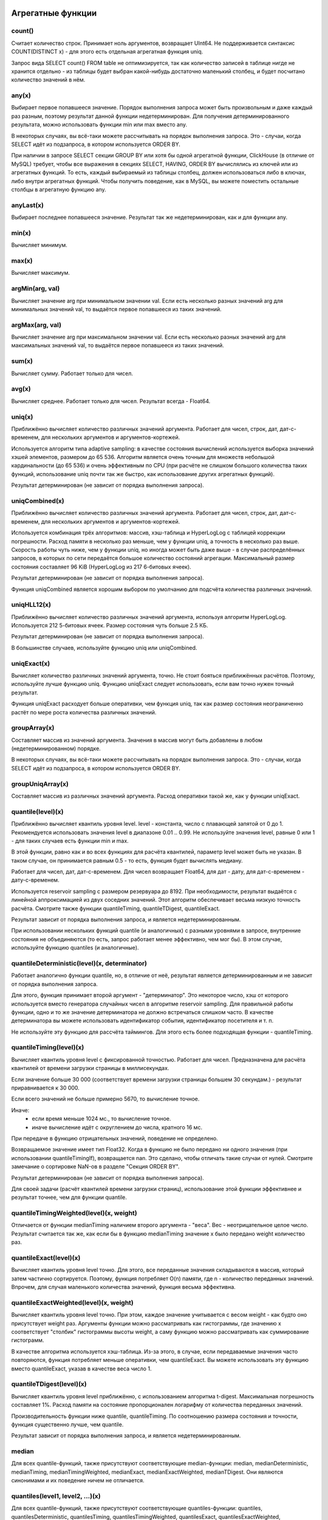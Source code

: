 Агрегатные функции
==================

count()
-------
Считает количество строк. Принимает ноль аргументов, возвращает UInt64.
Не поддерживается синтаксис COUNT(DISTINCT x) - для этого есть отдельная агрегатная функция uniq.

Запрос вида SELECT count() FROM table не оптимизируется, так как количество записей в таблице нигде не хранится отдельно - из таблицы будет выбран какой-нибудь достаточно маленький столбец, и будет посчитано количество значений в нём.

any(x)
------
Выбирает первое попавшееся значение.
Порядок выполнения запроса может быть произвольным и даже каждый раз разным, поэтому результат данной функции недетерминирован.
Для получения детерминированного результата, можно использовать функции min или max вместо any.

В некоторых случаях, вы всё-таки можете рассчитывать на порядок выполнения запроса. Это - случаи, когда SELECT идёт из подзапроса, в котором используется ORDER BY.

При наличии в запросе SELECT секции GROUP BY или хотя бы одной агрегатной функции, ClickHouse (в отличие от MySQL) требует, чтобы все выражения в секциях SELECT, HAVING, ORDER BY вычислялись из ключей или из агрегатных функций. То есть, каждый выбираемый из таблицы столбец, должен использоваться либо в ключах, либо внутри агрегатных функций. Чтобы получить поведение, как в MySQL, вы можете поместить остальные столбцы в агрегатную функцию any.

anyLast(x)
----------
Выбирает последнее попавшееся значение.
Результат так же недетерминирован, как и для функции any.

min(x)
------
Вычисляет минимум.

max(x)
------
Вычисляет максимум.

argMin(arg, val)
----------------
Вычисляет значение arg при минимальном значении val. Если есть несколько разных значений arg для минимальных значений val, то выдаётся первое попавшееся из таких значений.

argMax(arg, val)
----------------
Вычисляет значение arg при максимальном значении val. Если есть несколько разных значений arg для максимальных значений val, то выдаётся первое попавшееся из таких значений.

sum(x)
------
Вычисляет сумму.
Работает только для чисел.

avg(x)
------
Вычисляет среднее.
Работает только для чисел.
Результат всегда - Float64.

uniq(x)
-------
Приближённо вычисляет количество различных значений аргумента. Работает для чисел, строк, дат, дат-с-временем, для нескольких аргументов и аргументов-кортежей.

Используется алгоритм типа adaptive sampling: в качестве состояния вычислений используется выборка значений хэшей элементов, размером до 65 536.
Алгоритм является очень точным для множеств небольшой кардинальности (до 65 536) и очень эффективным по CPU (при расчёте не слишком большого количества таких функций, использование uniq почти так же быстро, как использование других агрегатных функций).

Результат детерминирован (не зависит от порядка выполнения запроса).

uniqCombined(x)
---------------
Приближённо вычисляет количество различных значений аргумента. Работает для чисел, строк, дат, дат-с-временем, для нескольких аргументов и аргументов-кортежей.

Используется комбинация трёх алгоритмов: массив, хэш-таблица и HyperLogLog с таблицей коррекции погрешности. Расход памяти в несколько раз меньше, чем у функции uniq, а точность в несколько раз выше. Скорость работы чуть ниже, чем у функции uniq, но иногда может быть даже выше - в случае распределённых запросов, в которых по сети передаётся большое количество состояний агрегации. Максимальный размер состояния составляет 96 KiB (HyperLogLog из 217 6-битовых ячеек).

Результат детерминирован (не зависит от порядка выполнения запроса).

Функция uniqCombined является хорошим выбором по умолчанию для подсчёта количества различных значений.

uniqHLL12(x)
------------
Приближённо вычисляет количество различных значений аргумента, используя алгоритм HyperLogLog.
Используется 212 5-битовых ячеек. Размер состояния чуть больше 2.5 КБ.

Результат детерминирован (не зависит от порядка выполнения запроса).

В большинстве случаев, используйте функцию uniq или uniqCombined.

uniqExact(x)
------------
Вычисляет количество различных значений аргумента, точно.
Не стоит бояться приближённых расчётов. Поэтому, используйте лучше функцию uniq.
Функцию uniqExact следует использовать, если вам точно нужен точный результат.

Функция uniqExact расходует больше оперативки, чем функция uniq, так как размер состояния неограниченно растёт по мере роста количества различных значений.

groupArray(x)
-------------
Составляет массив из значений аргумента.
Значения в массив могут быть добавлены в любом (недетерминированном) порядке.

В некоторых случаях, вы всё-таки можете рассчитывать на порядок выполнения запроса. Это - случаи, когда SELECT идёт из подзапроса, в котором используется ORDER BY.

groupUniqArray(x)
-----------------
Составляет массив из различных значений аргумента. Расход оперативки такой же, как у функции uniqExact.

quantile(level)(x)
------------------
Приближённо вычисляет квантиль уровня level. level - константа, число с плавающей запятой от 0 до 1.
Рекомендуется использовать значения level в диапазоне 0.01 .. 0.99.
Не используйте значения level, равные 0 или 1 - для таких случаев есть функции min и max.

В этой функции, равно как и во всех функциях для расчёта квантилей, параметр level может быть не указан. В таком случае, он принимается равным 0.5 - то есть, функция будет вычислять медиану.

Работает для чисел, дат, дат-с-временем.
Для чисел возвращает Float64, для дат - дату, для дат-с-временем - дату-с-временем.

Используется reservoir sampling с размером резервуара до 8192.
При необходимости, результат выдаётся с линейной аппроксимацией из двух соседних значений.
Этот алгоритм обеспечивает весьма низкую точность расчёта. Смотрите также функции quantileTiming, quantileTDigest, quantileExact.

Результат зависит от порядка выполнения запроса, и является недетерминированным.

При использовании нескольких функций quantile (и аналогичных) с разными уровнями в запросе, внутренние состояния не объединяются (то есть, запрос работает менее эффективно, чем мог бы). В этом случае, используйте функцию quantiles (и аналогичные).

quantileDeterministic(level)(x, determinator)
---------------------------------------------
Работает аналогично функции quantile, но, в отличие от неё, результат является детерминированным и не зависит от порядка выполнения запроса.

Для этого, функция принимает второй аргумент - "детерминатор". Это некоторое число, хэш от которого используется вместо генератора случайных чисел в алгоритме reservoir sampling. Для правильной работы функции, одно и то же значение детерминатора не должно встречаться слишком часто. В качестве детерминатора вы можете использовать идентификатор события, идентификатор посетителя и т. п.

Не используйте эту функцию для рассчёта таймингов. Для этого есть более подходящая функции - quantileTiming.

quantileTiming(level)(x)
------------------------
Вычисляет квантиль уровня level с фиксированной точностью.
Работает для чисел. Предназначена для расчёта квантилей от времени загрузки страницы в миллисекундах.

Если значение больше 30 000 (соответствует времени загрузки страницы большем 30 секундам.) - результат приравнивается к 30 000.

Если всего значений не больше примерно 5670, то вычисление точное.

Иначе:
 * если время меньше 1024 мс., то вычисление точное.
 * иначе вычисление идёт с округлением до числа, кратного 16 мс.

При передаче в функцию отрицательных значений, поведение не определено.

Возвращаемое значение имеет тип Float32. Когда в функцию не было передано ни одного значения (при использовании quantileTimingIf), возвращается nan. Это сделано, чтобы отличать такие случаи от нулей. Смотрите замечание о сортировке NaN-ов в разделе "Секция ORDER BY".

Результат детерминирован (не зависит от порядка выполнения запроса).

Для своей задачи (расчёт квантилей времени загрузки страниц), использование этой функции эффективнее и результат точнее, чем для функции quantile.

quantileTimingWeighted(level)(x, weight)
----------------------------------------
Отличается от функции medianTiming наличием второго аргумента - "веса". Вес - неотрицательное целое число.
Результат считается так же, как если бы в функцию medianTiming значение x было передано weight количество раз.

quantileExact(level)(x)
-----------------------
Вычисляет квантиль уровня level точно. Для этого, все переданные значения складываются в массив, который затем частично сортируется. Поэтому, функция потребляет O(n) памяти, где n - количество переданных значений. Впрочем, для случая маленького количества значений, функция весьма эффективна.

quantileExactWeighted(level)(x, weight)
---------------------------------------
Вычисляет квантиль уровня level точно. При этом, каждое значение учитывается с весом weight - как будто оно присутствует weight раз. Аргументы функции можно рассматривать как гистограммы, где значению x соответствует "столбик" гистограммы высоты weight, а саму функцию можно рассматривать как суммирование гистограмм.

В качестве алгоритма используется хэш-таблица. Из-за этого, в случае, если передаваемые значения часто повторяются, функция потребляет меньше оперативки, чем quantileExact. Вы можете использовать эту функцию вместо quantileExact, указав в качестве веса число 1.

quantileTDigest(level)(x)
-------------------------
Вычисляет квантиль уровня level приближённо, с использованием алгоритма t-digest. Максимальная погрешность составляет 1%. Расход памяти на состояние пропорционален логарифму от количества переданных значений.

Производительность функции ниже quantile, quantileTiming. По соотношению размера состояния и точности, функция существенно лучше, чем quantile.

Результат зависит от порядка выполнения запроса, и является недетерминированным.

median
------
Для всех quantile-функций, также присутствуют соответствующие median-функции: median, medianDeterministic, medianTiming, medianTimingWeighted, medianExact, medianExactWeighted, medianTDigest. Они являются синонимами и их поведение ничем не отличается.

quantiles(level1, level2, ...)(x)
---------------------------------
Для всех quantile-функций, также присутствуют соответствующие quantiles-функции: quantiles, quantilesDeterministic, quantilesTiming, quantilesTimingWeighted, quantilesExact, quantilesExactWeighted, quantilesTDigest. Эти функции за один проход вычисляют все квантили перечисленных уровней и возвращают массив вычисленных значений.

varSamp(x)
----------
Вычисляет величину Σ((x - x̅)2) / (n - 1), где n - размер выборки, x̅ - среднее значение x.

Она представляет собой несмещённую оценку дисперсии случайной величины, если переданные в функцию значения являются выборкой этой случайной величины.

Возвращает Float64. В случае, когда n <= 1, возвращается +∞.

varPop(x)
---------
Вычисляет величину Σ((x - x̅)2) / n, где n - размер выборки, x̅ - среднее значение x.

То есть, дисперсию для множества значений. Возвращает Float64.

stddevSamp(x)
-------------
Результат равен квадратному корню от varSamp(x).


stddevPop(x)
------------
Результат равен квадратному корню от varPop(x).


covarSamp(x, y)
---------------
Вычисляет величину Σ((x - x̅)(y - y̅)) / (n - 1).

Возвращает Float64. В случае, когда n <= 1, возвращается +∞.

covarPop(x, y)
--------------
Вычисляет величину Σ((x - x̅)(y - y̅)) / n.

corr(x, y)
----------
Вычисляет коэффициент корреляции Пирсона: Σ((x - x̅)(y - y̅)) / sqrt(Σ((x - x̅)2) * Σ((y - y̅)2)).

Параметрические агрегатные функции
==================================
Некоторые агрегатные функции могут принимать не только столбцы-аргументы (по которым производится свёртка), но и набор параметров - констант для инициализации. Синтаксис - две пары круглых скобок вместо одной. Первая - для параметров, вторая - для аргументов.

sequenceMatch(pattern)(time, cond1, cond2, ...)
-----------------------------------------------
Сопоставление с образцом для цепочки событий.

``pattern`` - строка, содержащая шаблон для сопоставления. Шаблон похож на регулярное выражение.

``time`` - время события, тип DateTime

``cond1``, ``cond2`` ... - от одного до 32 аргументов типа UInt8 - признаков, было ли выполнено некоторое условие для события.

Функция собирает в оперативке последовательность событий. Затем производит проверку на соответствие этой последовательности шаблону.
Возвращает UInt8 - 0, если шаблон не подходит и 1, если шаблон подходит.

Пример: ``sequenceMatch('(?1).*(?2)')(EventTime, URL LIKE '%company%', URL LIKE '%cart%')``

- была ли цепочка событий, в которой посещение страницы с адресом, содержащим company было раньше по времени посещения страницы с адресом, содержащим cart.

Это вырожденный пример. Его можно записать с помощью других агрегатных функций:
::

  minIf(EventTime, URL LIKE '%company%') < maxIf(EventTime, URL LIKE '%cart%').

Но в более сложных случаях, такого решения нет.

Синтаксис шаблонов:

``(?1)`` - ссылка на условие (вместо 1 - любой номер);

``.*`` - произвольное количество любых событий;

``(?t>=1800)`` - условие на время;

за указанное время допускается любое количество любых событий;

вместо >= могут использоваться операторы <, >, <=;

вместо 1800 может быть любое число;

События, произошедшие в одну секунду, могут оказаться в цепочке в произвольном порядке. От этого может зависеть результат работы функции.

sequenceCount(pattern)(time, cond1, cond2, ...)
-----------------------------------------------
Аналогично функции sequenceMatch, но возвращает не факт наличия цепочки событий, а UInt64 - количество найденных цепочек.
Цепочки ищутся без перекрытия. То есть, следующая цепочка может начаться только после окончания предыдущей.

uniqUpTo(N)(x)
--------------
Вычисляет количество различных значений аргумента, если оно меньше или равно N.
В случае, если количество различных значений аргумента больше N, возвращает N + 1.

Рекомендуется использовать для маленьких N - до 10. Максимальное значение N - 100.

Для состояния агрегатной функции используется количество оперативки равное 1 + N * размер одного значения байт.
Для строк запоминается некриптографический хэш, имеющий размер 8 байт. То есть, для строк вычисление приближённое.

Функция также работает для нескольких аргументов.

Работает максимально быстро за исключением патологических случаев, когда используется большое значение N и количество уникальных значений чуть меньше N.

Пример применения:
::

  Задача: показывать в отчёте только поисковые фразы, по которым было хотя бы 5 уникальных посетителей.
  Решение: пишем в запросе GROUP BY SearchPhrase HAVING uniqUpTo(4)(UserID) >= 5

Комбинаторы агрегатных функций
==============================
К имени агрегатной функции может быть приписан некоторый суффикс. При этом, работа агрегатной функции некоторым образом модифицируется.
Существуют комбинаторы If и Array. Смотрите разделы ниже.

Комбинатор -If. Условные агрегатные функции
-------------------------------------------
К имени любой агрегатной функции может быть приписан суффикс -If. В этом случае, агрегатная функция принимает ещё один дополнительный аргумент - условие (типа UInt8). Агрегатная функция будет обрабатывать только те строки, для которых условие сработало. Если условие ни разу не сработало - возвращается некоторое значение по умолчанию (обычно - нули, пустые строки).

Примеры: ``sumIf(column, cond)``, ``countIf(cond)``, ``avgIf(x, cond)``, ``quantilesTimingIf(level1, level2)(x, cond)``, ``argMinIf(arg, val, cond)`` и т. п.

С помощью условных агрегатных функций, вы можете вычислить агрегаты сразу для нескольких условий, не используя подзапросы и JOIN-ы.
Например, в Яндекс.Метрике, условные агрегатные функции используются для реализации функциональности сравнения сегментов.

Комбинатор -Array. Агрегатные функции для аргументов-массивов
-------------------------------------------------------------
К имени любой агрегатной функции может быть приписан суффикс -Array. В этом случае, агрегатная функция вместо аргументов типов T принимает аргументы типов Array(T) (массивы). Если агрегатная функция принимает несколько аргументов, то это должны быть массивы одинаковых длин. При обработке массивов, агрегатная функция работает, как исходная агрегатная функция по всем элементам массивов.

Пример 1: ``sumArray(arr)`` - просуммировать все элементы всех массивов arr. В данном примере можно было бы написать проще: ``sum(arraySum(arr))``.

Пример 2: ``uniqArray(arr)`` - посчитать количество уникальных элементов всех массивов arr. Это можно было бы сделать проще: ``uniq(arrayJoin(arr))``, но не всегда есть возможность добавить arrayJoin в запрос.

Комбинаторы -If и -Array можно сочетать. При этом, должен сначала идти Array, а потом If. Примеры: uniqArrayIf(arr, cond),  quantilesTimingArrayIf(level1, level2)(arr, cond). Из-за такого порядка получается, что аргумент cond не должен быть массивом.

Комбинатор -State.
------------------
В случае применения этого комбинатора, агрегатная функция возвращает не готовое значение (например, в случае функции uniq - количество уникальных значений), а промежуточное состояние агрегации (например, в случае функции uniq - хэш-таблицу для рассчёта количества уникальных значений), которое имеет тип AggregateFunction(...) и может использоваться для дальнейшей обработки или может быть сохранено в таблицу для последующей доагрегации - смотрите разделы "AggregatingMergeTree" и "функции для работы с промежуточными состояниями агрегации".

Комбинатор -Merge.
------------------
В случае применения этого комбинатора, агрегатная функция будет принимать в качестве аргумента промежуточное состояние агрегации, доагрегировать (объединять вместе) эти состояния, и возвращать готовое значение.

Комбинатор -MergeState.
-----------------------
Выполняет слияние промежуточных состояний агрегации, аналогично комбинатору -Merge, но возвращает не готовое значение, а промежуточное состояние агрегации, аналогично комбинатору -State.
